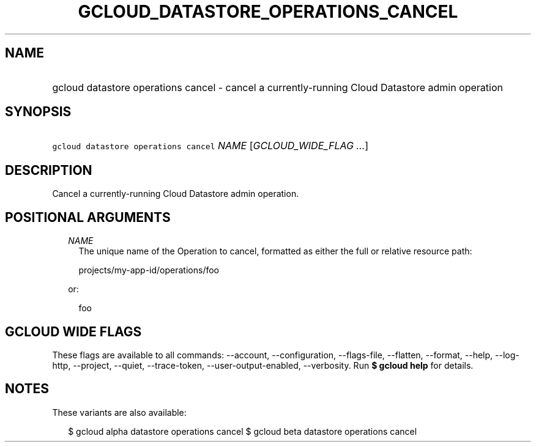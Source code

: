 
.TH "GCLOUD_DATASTORE_OPERATIONS_CANCEL" 1



.SH "NAME"
.HP
gcloud datastore operations cancel \- cancel a currently\-running Cloud Datastore admin operation



.SH "SYNOPSIS"
.HP
\f5gcloud datastore operations cancel\fR \fINAME\fR [\fIGCLOUD_WIDE_FLAG\ ...\fR]



.SH "DESCRIPTION"

Cancel a currently\-running Cloud Datastore admin operation.



.SH "POSITIONAL ARGUMENTS"

.RS 2m
.TP 2m
\fINAME\fR
The unique name of the Operation to cancel, formatted as either the full or
relative resource path:

.RS 2m
projects/my\-app\-id/operations/foo
.RE

or:

.RS 2m
foo
.RE


.RE
.sp

.SH "GCLOUD WIDE FLAGS"

These flags are available to all commands: \-\-account, \-\-configuration,
\-\-flags\-file, \-\-flatten, \-\-format, \-\-help, \-\-log\-http, \-\-project,
\-\-quiet, \-\-trace\-token, \-\-user\-output\-enabled, \-\-verbosity. Run \fB$
gcloud help\fR for details.



.SH "NOTES"

These variants are also available:

.RS 2m
$ gcloud alpha datastore operations cancel
$ gcloud beta datastore operations cancel
.RE

